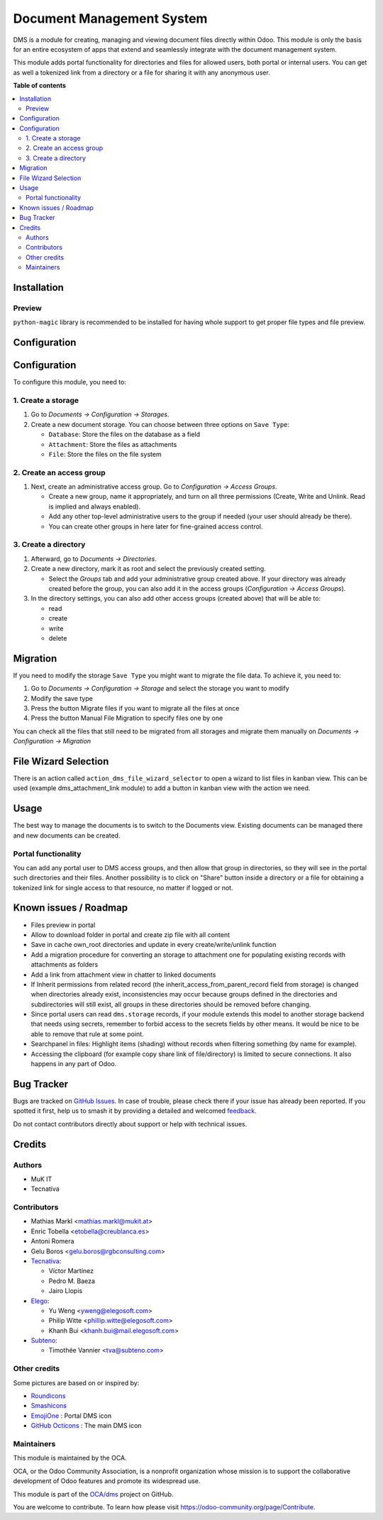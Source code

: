 ==========================
Document Management System
==========================

.. 
   !!!!!!!!!!!!!!!!!!!!!!!!!!!!!!!!!!!!!!!!!!!!!!!!!!!!
   !! This file is generated by oca-gen-addon-readme !!
   !! changes will be overwritten.                   !!
   !!!!!!!!!!!!!!!!!!!!!!!!!!!!!!!!!!!!!!!!!!!!!!!!!!!!
   !! source digest: sha256:14906170a451329cbce282b867d0012872de1fff38ce9e4388bbeeab3afbc087
   !!!!!!!!!!!!!!!!!!!!!!!!!!!!!!!!!!!!!!!!!!!!!!!!!!!!

.. |badge1| image:: https://img.shields.io/badge/maturity-Beta-yellow.png
    :target: https://odoo-community.org/page/development-status
    :alt: Beta
.. |badge2| image:: https://img.shields.io/badge/licence-LGPL--3-blue.png
    :target: http://www.gnu.org/licenses/lgpl-3.0-standalone.html
    :alt: License: LGPL-3
.. |badge3| image:: https://img.shields.io/badge/github-OCA%2Fdms-lightgray.png?logo=github
    :target: https://github.com/OCA/dms/tree/17.0/dms
    :alt: OCA/dms
.. |badge4| image:: https://img.shields.io/badge/weblate-Translate%20me-F47D42.png
    :target: https://translation.odoo-community.org/projects/dms-17-0/dms-17-0-dms
    :alt: Translate me on Weblate
.. |badge5| image:: https://img.shields.io/badge/runboat-Try%20me-875A7B.png
    :target: https://runboat.odoo-community.org/builds?repo=OCA/dms&target_branch=17.0
    :alt: Try me on Runboat

|badge1| |badge2| |badge3| |badge4| |badge5|

DMS is a module for creating, managing and viewing document files
directly within Odoo. This module is only the basis for an entire
ecosystem of apps that extend and seamlessly integrate with the document
management system.

This module adds portal functionality for directories and files for
allowed users, both portal or internal users. You can get as well a
tokenized link from a directory or a file for sharing it with any
anonymous user.

**Table of contents**

.. contents::
   :local:

Installation
============

Preview
-------

``python-magic`` library is recommended to be installed for having whole
support to get proper file types and file preview.

Configuration
=============

Configuration
=============

To configure this module, you need to:

1. Create a storage
-------------------

1. Go to *Documents -> Configuration -> Storages*.

2. Create a new document storage. You can choose between three options
   on ``Save Type``:

   - ``Database``: Store the files on the database as a field
   - ``Attachment``: Store the files as attachments
   - ``File``: Store the files on the file system

2. Create an access group
-------------------------

1. Next, create an administrative access group. Go to *Configuration ->
   Access Groups*.

   - Create a new group, name it appropriately, and turn on all three
     permissions (Create, Write and Unlink. Read is implied and always
     enabled).
   - Add any other top-level administrative users to the group if needed
     (your user should already be there).
   - You can create other groups in here later for fine-grained access
     control.

3. Create a directory
---------------------

1. Afterward, go to *Documents -> Directories*.

2. Create a new directory, mark it as root and select the previously
   created setting.

   - Select the *Groups* tab and add your administrative group created
     above. If your directory was already created before the group, you
     can also add it in the access groups (*Configuration -> Access
     Groups*).

3. In the directory settings, you can also add other access groups
   (created above) that will be able to:

   - read
   - create
   - write
   - delete

Migration
=========

If you need to modify the storage ``Save Type`` you might want to
migrate the file data. To achieve it, you need to:

1. Go to *Documents -> Configuration -> Storage* and select the storage
   you want to modify
2. Modify the save type
3. Press the button Migrate files if you want to migrate all the files
   at once
4. Press the button Manual File Migration to specify files one by one

You can check all the files that still need to be migrated from all
storages and migrate them manually on *Documents -> Configuration ->
Migration*

File Wizard Selection
=====================

There is an action called ``action_dms_file_wizard_selector`` to open a
wizard to list files in kanban view. This can be used (example
dms_attachment_link module) to add a button in kanban view with the
action we need.

Usage
=====

The best way to manage the documents is to switch to the Documents view.
Existing documents can be managed there and new documents can be
created.

Portal functionality
--------------------

You can add any portal user to DMS access groups, and then allow that
group in directories, so they will see in the portal such directories
and their files. Another possibility is to click on "Share" button
inside a directory or a file for obtaining a tokenized link for single
access to that resource, no matter if logged or not.

Known issues / Roadmap
======================

- Files preview in portal
- Allow to download folder in portal and create zip file with all
  content
- Save in cache own_root directories and update in every
  create/write/unlink function
- Add a migration procedure for converting an storage to attachment one
  for populating existing records with attachments as folders
- Add a link from attachment view in chatter to linked documents
- If Inherit permissions from related record (the
  inherit_access_from_parent_record field from storage) is changed when
  directories already exist, inconsistencies may occur because groups
  defined in the directories and subdirectories will still exist, all
  groups in these directories should be removed before changing.
- Since portal users can read ``dms.storage`` records, if your module
  extends this model to another storage backend that needs using
  secrets, remember to forbid access to the secrets fields by other
  means. It would be nice to be able to remove that rule at some point.
- Searchpanel in files: Highlight items (shading) without records when
  filtering something (by name for example).
- Accessing the clipboard (for example copy share link of
  file/directory) is limited to secure connections. It also happens in
  any part of Odoo.

Bug Tracker
===========

Bugs are tracked on `GitHub Issues <https://github.com/OCA/dms/issues>`_.
In case of trouble, please check there if your issue has already been reported.
If you spotted it first, help us to smash it by providing a detailed and welcomed
`feedback <https://github.com/OCA/dms/issues/new?body=module:%20dms%0Aversion:%2017.0%0A%0A**Steps%20to%20reproduce**%0A-%20...%0A%0A**Current%20behavior**%0A%0A**Expected%20behavior**>`_.

Do not contact contributors directly about support or help with technical issues.

Credits
=======

Authors
-------

* MuK IT
* Tecnativa

Contributors
------------

- Mathias Markl <mathias.markl@mukit.at>
- Enric Tobella <etobella@creublanca.es>
- Antoni Romera
- Gelu Boros <gelu.boros@rgbconsulting.com>
- `Tecnativa <https://www.tecnativa.com>`__:

  - Víctor Martínez
  - Pedro M. Baeza
  - Jairo Llopis

- `Elego <https://www.elegosoft.com>`__:

  - Yu Weng <yweng@elegosoft.com>
  - Philip Witte <phillip.witte@elegosoft.com>
  - Khanh Bui <khanh.bui@mail.elegosoft.com>

- `Subteno <https://www.subteno.com>`__:

  - Timothée Vannier <tva@subteno.com>

Other credits
-------------

Some pictures are based on or inspired by:

- `Roundicons <https://www.flaticon.com/authors/roundicons>`__
- `Smashicons <https://www.flaticon.com/authors/smashicons>`__
- `EmojiOne <https://github.com/EmojiTwo/emojitwo>`__ : Portal DMS icon
- `GitHub Octicons <https://github.com/primer/octicons/>`__ : The main
  DMS icon

Maintainers
-----------

This module is maintained by the OCA.

.. image:: https://odoo-community.org/logo.png
   :alt: Odoo Community Association
   :target: https://odoo-community.org

OCA, or the Odoo Community Association, is a nonprofit organization whose
mission is to support the collaborative development of Odoo features and
promote its widespread use.

This module is part of the `OCA/dms <https://github.com/OCA/dms/tree/17.0/dms>`_ project on GitHub.

You are welcome to contribute. To learn how please visit https://odoo-community.org/page/Contribute.
